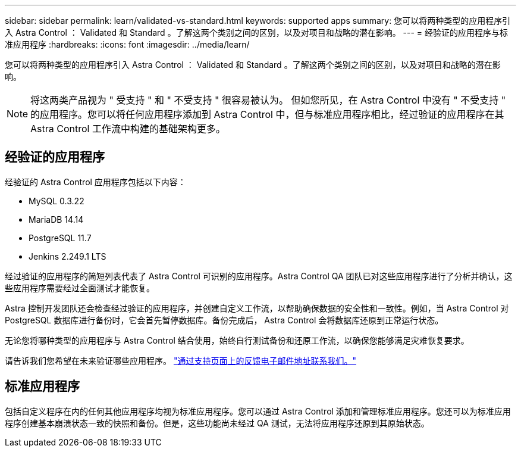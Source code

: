 ---
sidebar: sidebar 
permalink: learn/validated-vs-standard.html 
keywords: supported apps 
summary: 您可以将两种类型的应用程序引入 Astra Control ： Validated 和 Standard 。了解这两个类别之间的区别，以及对项目和战略的潜在影响。 
---
= 经验证的应用程序与标准应用程序
:hardbreaks:
:icons: font
:imagesdir: ../media/learn/


您可以将两种类型的应用程序引入 Astra Control ： Validated 和 Standard 。了解这两个类别之间的区别，以及对项目和战略的潜在影响。


NOTE: 将这两类产品视为 " 受支持 " 和 " 不受支持 " 很容易被认为。 但如您所见，在 Astra Control 中没有 " 不受支持 " 的应用程序。您可以将任何应用程序添加到 Astra Control 中，但与标准应用程序相比，经过验证的应用程序在其 Astra Control 工作流中构建的基础架构更多。



== 经验证的应用程序

经验证的 Astra Control 应用程序包括以下内容：

* MySQL 0.3.22
* MariaDB 14.14
* PostgreSQL 11.7
* Jenkins 2.249.1 LTS


经过验证的应用程序的简短列表代表了 Astra Control 可识别的应用程序。Astra Control QA 团队已对这些应用程序进行了分析并确认，这些应用程序需要经过全面测试才能恢复。

Astra 控制开发团队还会检查经过验证的应用程序，并创建自定义工作流，以帮助确保数据的安全性和一致性。例如，当 Astra Control 对 PostgreSQL 数据库进行备份时，它会首先暂停数据库。备份完成后， Astra Control 会将数据库还原到正常运行状态。

无论您将哪种类型的应用程序与 Astra Control 结合使用，始终自行测试备份和还原工作流，以确保您能够满足灾难恢复要求。

请告诉我们您希望在未来验证哪些应用程序。 https://astra.netapp.io/support["通过支持页面上的反馈电子邮件地址联系我们。"]



== 标准应用程序

包括自定义程序在内的任何其他应用程序均视为标准应用程序。您可以通过 Astra Control 添加和管理标准应用程序。您还可以为标准应用程序创建基本崩溃状态一致的快照和备份。但是，这些功能尚未经过 QA 测试，无法将应用程序还原到其原始状态。
